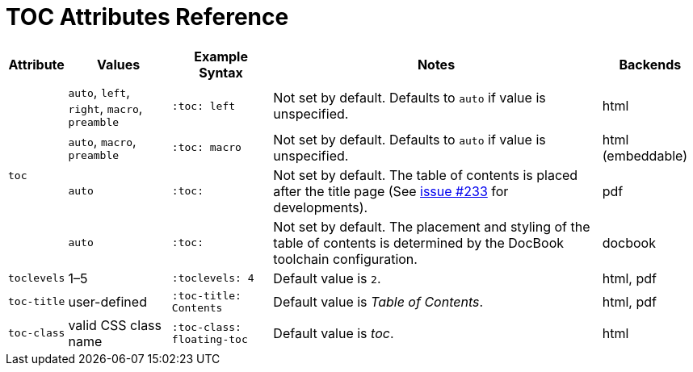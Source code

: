 = TOC Attributes Reference

//[cols="1,1,2,2,1"]
[%autowidth]
|===
|Attribute |Values |Example Syntax |Notes |Backends

.4+|`toc`
|`auto`, `left`, `right`, `macro`, `preamble`
|`:toc: left`
|Not set by default.
Defaults to `auto` if value is unspecified.
|html

|`auto`, `macro`, `preamble`
|`:toc: macro`
|Not set by default.
Defaults to `auto` if value is unspecified.
|html (embeddable)

|`auto`
|`:toc:`
|Not set by default.
The table of contents is placed after the title page (See https://github.com/asciidoctor/asciidoctor-pdf/issues/233[issue #233^] for developments).
|pdf

|`auto`
|`:toc:`
|Not set by default.
The placement and styling of the table of contents is determined by the DocBook toolchain configuration.
|docbook

|`toclevels`
|1–5
|`:toclevels: 4`
|Default value is `2`.
|html, pdf

|`toc-title`
|user-defined
|`:toc-title: Contents`
|Default value is _Table of Contents_.
|html, pdf

|`toc-class`
|valid CSS class name
|`:toc-class: floating-toc`
|Default value is _toc_.
|html
|===
